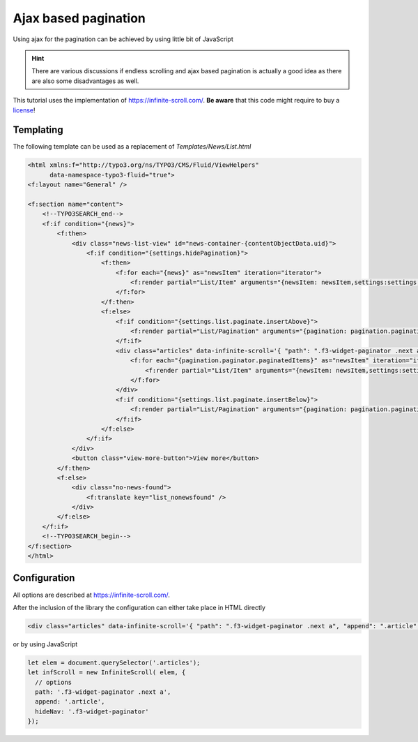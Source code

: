 .. _infiniteScroll:

=====================
Ajax based pagination
=====================

Using ajax for the pagination can be achieved by using little bit of JavaScript

.. hint::
   There are various discussions if endless scrolling and ajax based pagination
   is actually a good idea as there are also some disadvantages as well.

This tutorial uses the implementation of https://infinite-scroll.com/.
**Be aware** that this code might require to buy a `license <https://infinite-scroll.com/#license>`__!

Templating
^^^^^^^^^^

The following template can be used as a replacement of `Templates/News/List.html`

.. code-block:: html

   <html xmlns:f="http://typo3.org/ns/TYPO3/CMS/Fluid/ViewHelpers"
         data-namespace-typo3-fluid="true">
   <f:layout name="General" />

   <f:section name="content">
       <!--TYPO3SEARCH_end-->
       <f:if condition="{news}">
           <f:then>
               <div class="news-list-view" id="news-container-{contentObjectData.uid}">
                   <f:if condition="{settings.hidePagination}">
                       <f:then>
                           <f:for each="{news}" as="newsItem" iteration="iterator">
                               <f:render partial="List/Item" arguments="{newsItem: newsItem,settings:settings,iterator:iterator}" />
                           </f:for>
                       </f:then>
                       <f:else>
                           <f:if condition="{settings.list.paginate.insertAbove}">
                               <f:render partial="List/Pagination" arguments="{pagination: pagination.pagination, paginator: pagination.paginator}" />
                           </f:if>
                           <div class="articles" data-infinite-scroll='{ "path": ".f3-widget-paginator .next a", "append": ".article", "hideNav": ".f3-widget-paginator", "button": ".view-more-button", "scrollThreshold": false}'>
                               <f:for each="{pagination.paginator.paginatedItems}" as="newsItem" iteration="iterator">
                                   <f:render partial="List/Item" arguments="{newsItem: newsItem,settings:settings,iterator:iterator}" />
                               </f:for>
                           </div>
                           <f:if condition="{settings.list.paginate.insertBelow}">
                               <f:render partial="List/Pagination" arguments="{pagination: pagination.pagination, paginator: pagination.paginator}" />
                           </f:if>
                       </f:else>
                   </f:if>
               </div>
               <button class="view-more-button">View more</button>
           </f:then>
           <f:else>
               <div class="no-news-found">
                   <f:translate key="list_nonewsfound" />
               </div>
           </f:else>
       </f:if>
       <!--TYPO3SEARCH_begin-->
   </f:section>
   </html>

Configuration
^^^^^^^^^^^^^
All options are described at https://infinite-scroll.com/.

After the inclusion of the library the configuration can either take place in HTML directly

.. code-block:: html

   <div class="articles" data-infinite-scroll='{ "path": ".f3-widget-paginator .next a", "append": ".article", "hideNav": ".f3-widget-paginator"}'>

or by using JavaScript

.. code-block:: javascript

   let elem = document.querySelector('.articles');
   let infScroll = new InfiniteScroll( elem, {
     // options
     path: '.f3-widget-paginator .next a',
     append: '.article',
     hideNav: '.f3-widget-paginator'
   });

